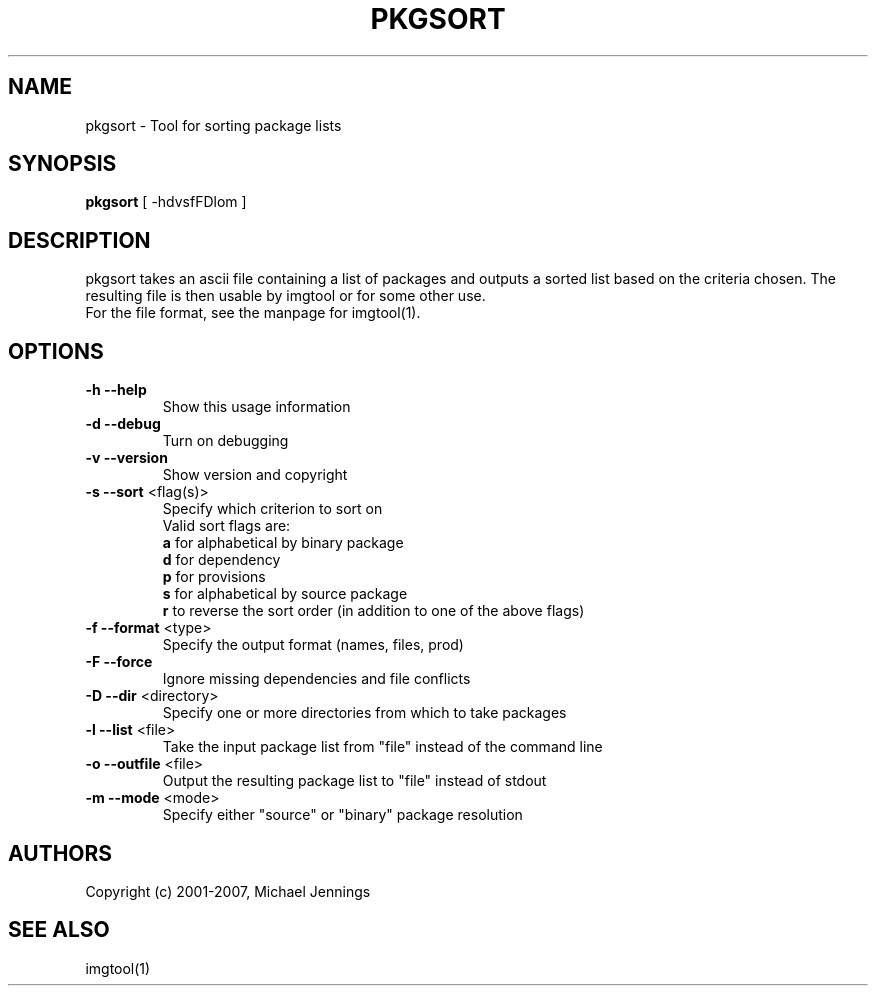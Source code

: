 .TH PKGSORT "1" "April 2001" "pkgsort" MEZZANINE
.SH NAME
pkgsort \- Tool for sorting package lists
.SH SYNOPSIS
\fBpkgsort\fR [ -hdvsfFDlom ]
.SH DESCRIPTION
pkgsort takes an ascii file containing a list of packages and outputs a sorted
list based on the criteria chosen.  The resulting file is then usable by
imgtool or for some other use.
.br
For the file format, see the manpage for imgtool(1).
.SH OPTIONS
.TP
\fB\-h\fR \fB\-\-help\fR
Show this usage information
.TP
\fB\-d\fR \fB\-\-debug\fR
Turn on debugging
.TP
\fB\-v\fR \fB\-\-version\fR
Show version and copyright
.TP
\fB\-s\fR \fB\-\-sort\fR <flag(s)>
Specify which criterion to sort on
.br
Valid sort flags are:
.br
\fBa\fR for alphabetical by binary package
.br
\fBd\fR for dependency
.br
\fBp\fR for provisions
.br
\fBs\fR for alphabetical by source package
.br
\fBr\fR to reverse the sort order (in addition to one of the above flags)
.TP
\fB\-f\fR \fB\-\-format\fR <type>
Specify the output format (names, files, prod)
.TP
\fB\-F\fR \fB\-\-force\fR
Ignore missing dependencies and file conflicts
.TP
\fB\-D\fR \fB\-\-dir\fR <directory>
Specify one or more directories from which to take packages
.TP
\fB\-l\fR \fB\-\-list\fR <file>
Take the input package list from "file" instead of the command line
.TP
\fB\-o\fR \fB\-\-outfile\fR <file>
Output the resulting package list to "file" instead of stdout
.TP
\fB\-m\fR \fB\-\-mode\fR <mode>
Specify either "source" or "binary" package resolution
.SH AUTHORS
Copyright (c) 2001-2007, Michael Jennings
.SH SEE ALSO
imgtool(1)
